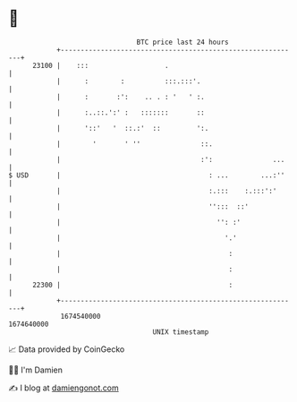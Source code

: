 * 👋

#+begin_example
                                   BTC price last 24 hours                    
               +------------------------------------------------------------+ 
         23100 |    :::                   .                                 | 
               |      :        :          :::.:::'.                         | 
               |      :       :':    .. . : '   ' :.                        | 
               |      :..::.':' :   :::::::       ::                        | 
               |      '::'   '  ::.:'  ::         ':.                       | 
               |        '       ' ''               ::.                      | 
               |                                   :':               ...    | 
   $ USD       |                                     : ...        ...:''    | 
               |                                     :.:::    :.:::':'      | 
               |                                     '':::  ::'             | 
               |                                       '': :'               | 
               |                                         '.'                | 
               |                                          :                 | 
               |                                          :                 | 
         22300 |                                          :                 | 
               +------------------------------------------------------------+ 
                1674540000                                        1674640000  
                                       UNIX timestamp                         
#+end_example
📈 Data provided by CoinGecko

🧑‍💻 I'm Damien

✍️ I blog at [[https://www.damiengonot.com][damiengonot.com]]
